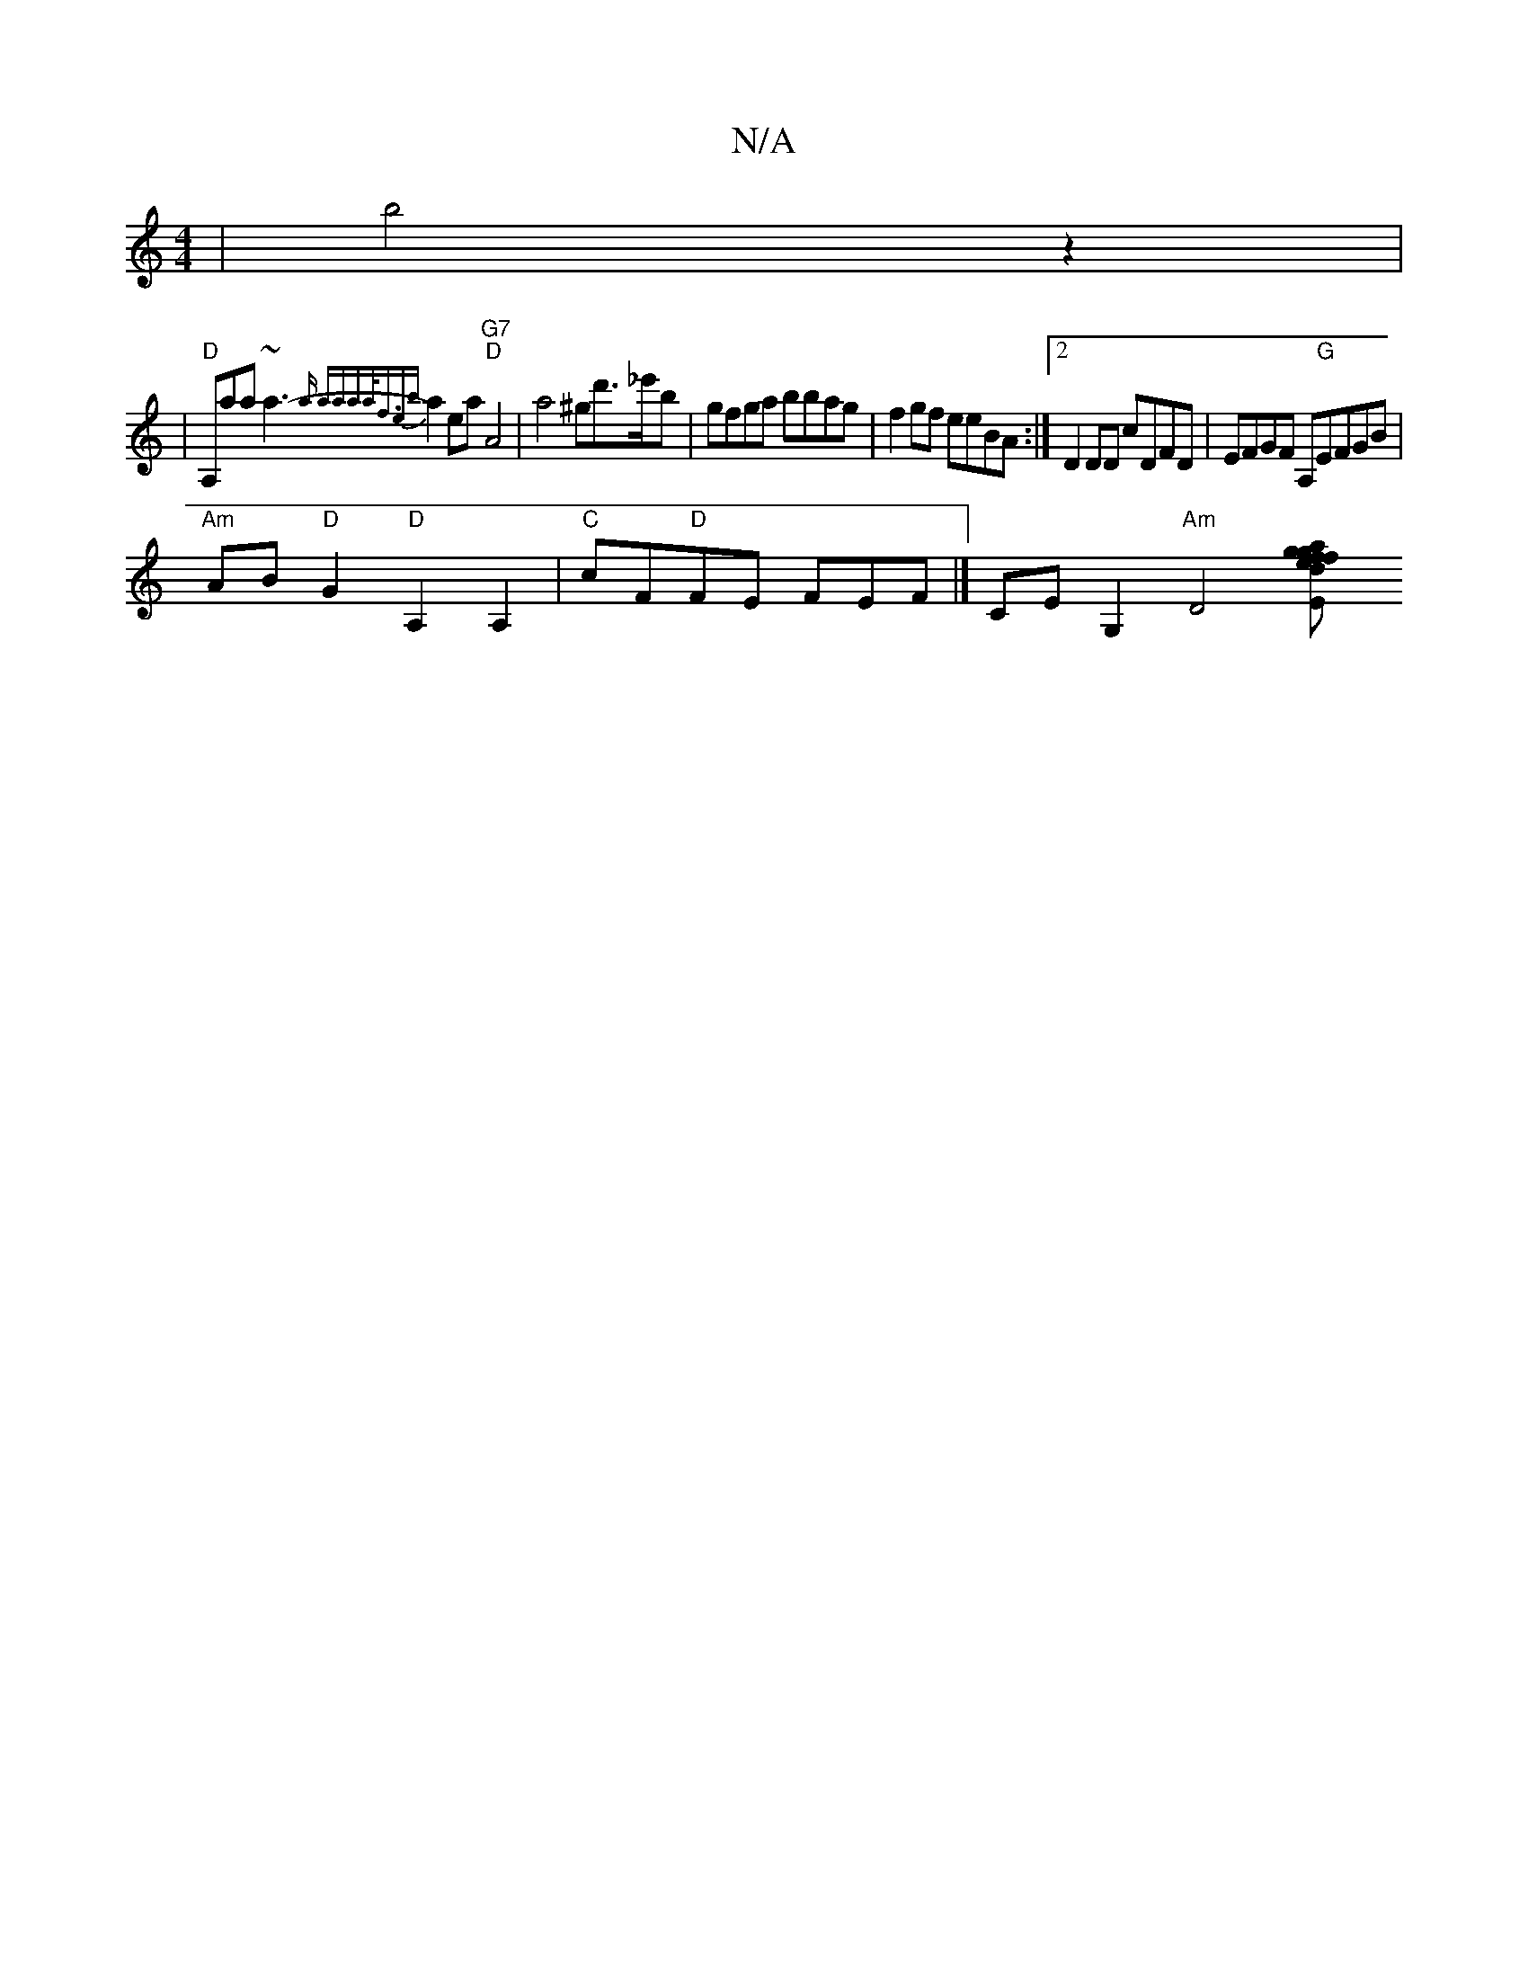 X:1
T:N/A
M:4/4
R:N/A
K:Cmajor
4-|b4z2|
|"D"A,aa~a3-{a" (3aaaa<f|{eb}a2 ea "G7""D"A4| a4^gd'>_e'b | gfga bbag | f2gf eeBA :|2 D2DD cDFD | EFGF A,"G"EFGB|
"Am"AB"D"G2 "D"A,2A,2 | "C"cF"D"FE FEF#--|] CE G,2 "Am"[D4z2] [E2z2g2|fgaf ed